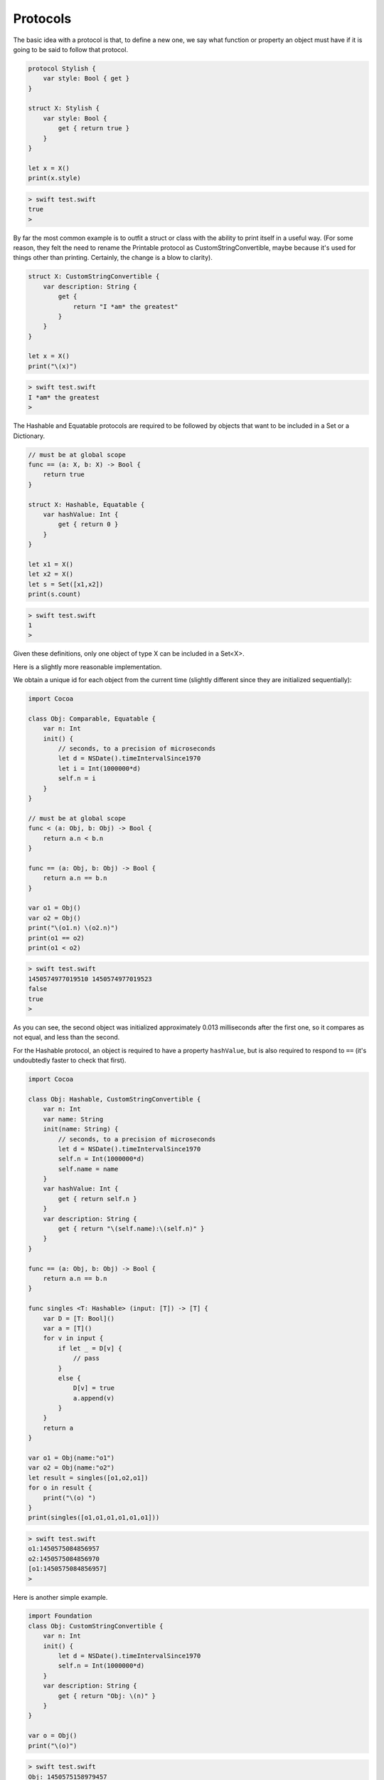 .. _protocols:

#########
Protocols
#########

The basic idea with a protocol is that, to define a new one, we say what function or property an object must have if it is going to be said to follow that protocol.

.. sourcecode:: bash

    protocol Stylish {
        var style: Bool { get }
    }

    struct X: Stylish {
        var style: Bool {
            get { return true }
        }
    }

    let x = X()
    print(x.style)
    
.. sourcecode:: bash

    > swift test.swift 
    true
    >

By far the most common example is to outfit a struct or class with the ability to print itself in a useful way.  (For some reason, they felt the need to rename the Printable protocol as CustomStringConvertible, maybe because it's used for things other than printing.  Certainly, the change is a blow to clarity).
    
.. sourcecode:: bash

    struct X: CustomStringConvertible {
        var description: String {
            get {
                return "I *am* the greatest"
            }
        }
    }

    let x = X()
    print("\(x)")

.. sourcecode:: bash

    > swift test.swift 
    I *am* the greatest
    >
    
The Hashable and Equatable protocols are required to be followed by objects that want to be included in a Set or a Dictionary.

.. sourcecode:: bash

    // must be at global scope
    func == (a: X, b: X) -> Bool {
        return true
    }

    struct X: Hashable, Equatable {
        var hashValue: Int {
            get { return 0 }
        }
    }

    let x1 = X()
    let x2 = X()
    let s = Set([x1,x2])
    print(s.count)
    
.. sourcecode:: bash

    > swift test.swift 
    1
    >

Given these definitions, only one object of type X can be included in a Set<X>.

Here is a slightly more reasonable implementation.

We obtain a unique id for each object from the current time (slightly different since they are initialized sequentially):

.. sourcecode:: bash

    import Cocoa

    class Obj: Comparable, Equatable {
        var n: Int
        init() {
            // seconds, to a precision of microseconds
            let d = NSDate().timeIntervalSince1970
            let i = Int(1000000*d)
            self.n = i
        }    
    }

    // must be at global scope
    func < (a: Obj, b: Obj) -> Bool {
        return a.n < b.n
    }

    func == (a: Obj, b: Obj) -> Bool {
        return a.n == b.n
    }

    var o1 = Obj()
    var o2 = Obj()
    print("\(o1.n) \(o2.n)")
    print(o1 == o2)
    print(o1 < o2)

.. sourcecode:: bash

    > swift test.swift 
    1450574977019510 1450574977019523
    false
    true
    >
    
As you can see, the second object was initialized approximately 0.013 milliseconds after the first one, so it compares as not equal, and less than the second.

For the Hashable protocol, an object is required to have a property ``hashValue``, but is also required to respond to ``==`` (it's undoubtedly faster to check that first).

.. sourcecode:: bash

    import Cocoa

    class Obj: Hashable, CustomStringConvertible {
        var n: Int
        var name: String
        init(name: String) {
            // seconds, to a precision of microseconds
            let d = NSDate().timeIntervalSince1970
            self.n = Int(1000000*d)
            self.name = name
        }
        var hashValue: Int {
            get { return self.n }
        }
        var description: String {
            get { return "\(self.name):\(self.n)" }
        }
    }

    func == (a: Obj, b: Obj) -> Bool {
        return a.n == b.n
    }

    func singles <T: Hashable> (input: [T]) -> [T] {
        var D = [T: Bool]()
        var a = [T]()
        for v in input {
            if let _ = D[v] {
                // pass
            }
            else {
                D[v] = true
                a.append(v)
            }
        }
        return a
    }

    var o1 = Obj(name:"o1")
    var o2 = Obj(name:"o2")
    let result = singles([o1,o2,o1])
    for o in result {
        print("\(o) ")
    }
    print(singles([o1,o1,o1,o1,o1,o1]))

.. sourcecode:: bash

    > swift test.swift 
    o1:1450575084856957 
    o2:1450575084856970 
    [o1:1450575084856957]
    >

Here is another simple example.

.. sourcecode:: bash

    import Foundation
    class Obj: CustomStringConvertible {
        var n: Int
        init() {
            let d = NSDate().timeIntervalSince1970
            self.n = Int(1000000*d)
        }
        var description: String {
            get { return "Obj: \(n)" }
        }
    }

    var o = Obj()
    print("\(o)")

.. sourcecode:: bash
    
    > swift test.swift 
    Obj: 1450575158979457
    >

And here is another one from the Swift docs:

.. sourcecode:: bash

    protocol FullyNamed {
        var fullName: String { get }
    }

    class Starship: FullyNamed {
        var prefix: String?
        var name: String
        init(name: String, prefix: String? = nil) {
            self.name = name
            self.prefix = prefix
        }
        var fullName: String {
            return (prefix != nil ? prefix! + " " : "") + name
        }
    }
    var ncc1701 = Starship(name: "Enterprise", prefix: "USS")
    print("\(ncc1701): \(ncc1701.fullName)")

.. sourcecode:: bash

    > xcrun swift test.swift
    test.Starship: USS Enterprise
    >

The neat thing about this example is we see a good use of Optional.  ``prefix`` is declared as ``var prefix: String?``, and when we call

.. sourcecode:: bash

    return (prefix != nil ? prefix! + " " : "") + name
    
We first test whether ``prefix`` holds a value, and if so, we get rid of the Optional part with ``prefix!``.

Some other common protocols mentioned already are Equatable, Comparable, Hashable, and CustomPrintConvertible.  

For more about all of these, see Generics.

.. sourcecode:: bash

    class Object {
        var n: String
        init(name: String) {
            self.n = name
        }
    }

    extension Object: CustomStringConvertible {
        var description: String { return n }
    }

    var o = Object(name: "Tom")
    print("\(o.description)")
    print("\(o)")

.. sourcecode:: bash

    > swift test.swift
    Tom
    Tom
    >
